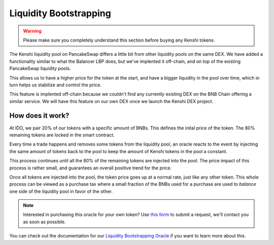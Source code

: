 Liquidity Bootstrapping
=======================

.. warning::
  Please make sure you completely understand this section
  before buying any Kenshi tokens.

The Kenshi liquidity pool on PancakeSwap differs a little bit from other
liquidity pools on the same DEX. We have added a functionality similar to
what the Balancer LBP does, but we've implented it off-chain, and on top
of the existing PancakeSwap liquidity pools.

This allows us to have a higher price for the token at the start, and
have a bigger liquidity in the pool over time, which in turn helps us
stabilize and control the price.

This feature is implented off-chain because we couldn't find any currently
existing DEX on the BNB Chain offering a similar service. We will
have this feature on our own DEX once we launch the Kenshi DEX project.

How does it work?
-----------------

At IDO, we pair 20% of our tokens with a specific amount of BNBs. This
defines the inital price of the token. The 80% remaining tokens are
locked in the smart contract.

Every time a trade happens and removes some tokens from the liquidity pool,
an oracle reacts to the event by injecting the same amount of tokens back to
the pool to keep the amount of Kenshi tokens in the pool a constant.

This process continues until all the 80% of the remaining tokens are injected
into the pool. The price impact of this process is rather small, and guarantees
an overall positive trend for the price.

Once all tokens are injected into the pool, the token price goes up at a normal
rate, just like any other token. This whole process can be viewed as a purchase
tax where a small fraction of the BNBs used for a purchase are used to *balance*
one side of the liquidity pool in favor of the other.

.. note::
  Interested in purchasing this oracle for your own token? Use `this form`_ to
  submit a request, we'll contact you as soon as possible.

You can check out the documentation for our `Liquidity Bootstrapping Oracle`_
if you want to learn more about this.

.. _`this form`: https://kenshi.io/liquidity-bootstrapping
.. _`Liquidity Bootstrapping Oracle`: ../services/lbp.html
